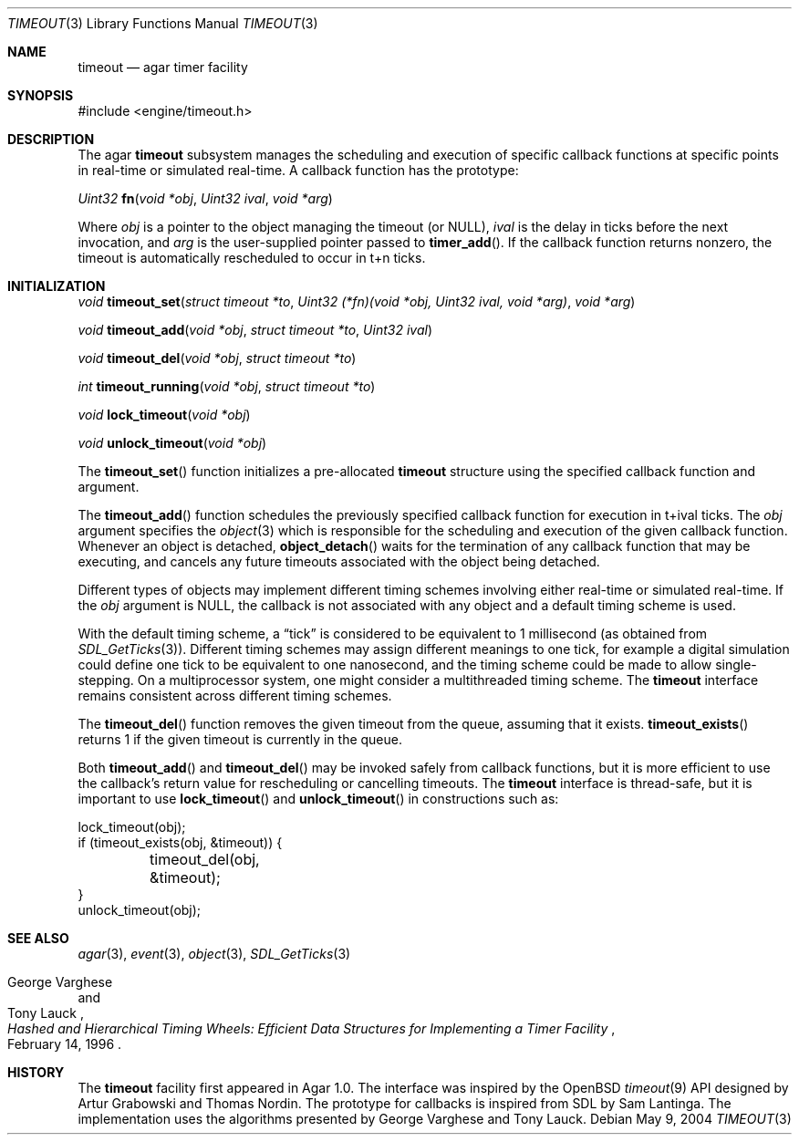 .\"	$Csoft: timeout.3,v 1.1 2004/05/10 02:41:03 vedge Exp $
.\"
.\" Copyright (c) 2004 CubeSoft Communications, Inc.
.\" <http://www.csoft.org>
.\" All rights reserved.
.\"
.\" Redistribution and use in source and binary forms, with or without
.\" modification, are permitted provided that the following conditions
.\" are met:
.\" 1. Redistributions of source code must retain the above copyright
.\"    notice, this list of conditions and the following disclaimer.
.\" 2. Redistributions in binary form must reproduce the above copyright
.\"    notice, this list of conditions and the following disclaimer in the
.\"    documentation and/or other materials provided with the distribution.
.\" 
.\" THIS SOFTWARE IS PROVIDED BY THE AUTHOR ``AS IS'' AND ANY EXPRESS OR
.\" IMPLIED WARRANTIES, INCLUDING, BUT NOT LIMITED TO, THE IMPLIED
.\" WARRANTIES OF MERCHANTABILITY AND FITNESS FOR A PARTICULAR PURPOSE
.\" ARE DISCLAIMED. IN NO EVENT SHALL THE AUTHOR BE LIABLE FOR ANY DIRECT,
.\" INDIRECT, INCIDENTAL, SPECIAL, EXEMPLARY, OR CONSEQUENTIAL DAMAGES
.\" (INCLUDING BUT NOT LIMITED TO, PROCUREMENT OF SUBSTITUTE GOODS OR
.\" SERVICES; LOSS OF USE, DATA, OR PROFITS; OR BUSINESS INTERRUPTION)
.\" HOWEVER CAUSED AND ON ANY THEORY OF LIABILITY, WHETHER IN CONTRACT,
.\" STRICT LIABILITY, OR TORT (INCLUDING NEGLIGENCE OR OTHERWISE) ARISING
.\" IN ANY WAY OUT OF THE USE OF THIS SOFTWARE EVEN IF ADVISED OF THE
.\" POSSIBILITY OF SUCH DAMAGE.
.\"
.Dd May 9, 2004
.Dt TIMEOUT 3
.Os
.ds vT Agar API Reference
.ds oS Agar 1.0
.Sh NAME
.Nm timeout
.Nd agar timer facility
.Sh SYNOPSIS
.Bd -literal
#include <engine/timeout.h>
.Ed
.Sh DESCRIPTION
The agar
.Nm
subsystem manages the scheduling and execution of specific callback functions
at specific points in real-time or simulated real-time.
A callback function has the prototype:
.Pp
.nr nS 1
.Ft "Uint32"
.Fn fn "void *obj" "Uint32 ival" "void *arg"
.nr nS 0
.Pp
Where
.Fa obj
is a pointer to the object managing the timeout (or NULL),
.Fa ival
is the delay in ticks before the next invocation, and
.Fa arg
is the user-supplied pointer passed to
.Fn timer_add .
If the callback function returns nonzero, the timeout is automatically
rescheduled to occur in t+n ticks.
.Sh INITIALIZATION
.nr nS 1
.Ft "void"
.Fn timeout_set "struct timeout *to" \
                "Uint32 (*fn)(void *obj, Uint32 ival, void *arg)" "void *arg"
.Pp
.Ft "void"
.Fn timeout_add "void *obj" "struct timeout *to" "Uint32 ival"
.Pp
.Ft "void"
.Fn timeout_del "void *obj" "struct timeout *to"
.Pp
.Ft "int"
.Fn timeout_running "void *obj" "struct timeout *to"
.Pp
.Ft "void"
.Fn lock_timeout "void *obj"
.Pp
.Ft "void"
.Fn unlock_timeout "void *obj"
.nr nS 0
.Pp
The
.Fn timeout_set
function initializes a pre-allocated
.Nm
structure using the specified callback function and argument.
.Pp
The
.Fn timeout_add
function schedules the previously specified callback function for execution in
t+ival ticks.
The
.Fa obj
argument specifies the
.Xr object 3
which is responsible for the scheduling and execution of the given callback
function.
Whenever an object is detached,
.Fn object_detach
waits for the termination of any callback function that may be executing, and
cancels any future timeouts associated with the object being detached.
.Pp
Different types of objects may implement different timing schemes involving
either real-time or simulated real-time.
If the
.Fa obj
argument is NULL, the callback is not associated with any object and a
default timing scheme is used.
.Pp
With the default timing scheme, a
.Dq tick
is considered to be equivalent to 1 millisecond (as obtained from
.Xr SDL_GetTicks 3 ) .
Different timing schemes may assign different meanings to one tick, for
example a digital simulation could define one tick to be equivalent to
one nanosecond, and the timing scheme could be made to allow single-stepping.
On a multiprocessor system, one might consider a multithreaded timing scheme.
The
.Nm
interface remains consistent across different timing schemes.
.Pp
The
.Fn timeout_del
function removes the given timeout from the queue, assuming that it exists.
.Fn timeout_exists
returns 1 if the given timeout is currently in the queue.
.Pp
Both
.Fn timeout_add
and
.Fn timeout_del
may be invoked safely from callback functions, but it is more efficient to use
the callback's return value for rescheduling or cancelling timeouts.
The
.Nm
interface is thread-safe, but it is important to use
.Fn lock_timeout
and
.Fn unlock_timeout
in constructions such as:
.Bd -literal
lock_timeout(obj);
if (timeout_exists(obj, &timeout)) {
	timeout_del(obj, &timeout);
}
unlock_timeout(obj);
.Ed
.Sh SEE ALSO
.Xr agar 3 ,
.Xr event 3 ,
.Xr object 3 ,
.Xr SDL_GetTicks 3
.Rs
.%T "Hashed and Hierarchical Timing Wheels: Efficient Data Structures for Implementing a Timer Facility"
.%A "George Varghese"
.%A "Tony Lauck"
.%D "February 14, 1996"
.Re
.Sh HISTORY
The
.Nm
facility first appeared in Agar 1.0.
The interface was inspired by the OpenBSD
.Xr timeout 9
API designed by Artur Grabowski and Thomas Nordin.
The prototype for callbacks is inspired from SDL by Sam Lantinga.
The implementation uses the algorithms presented by George Varghese and
Tony Lauck.
